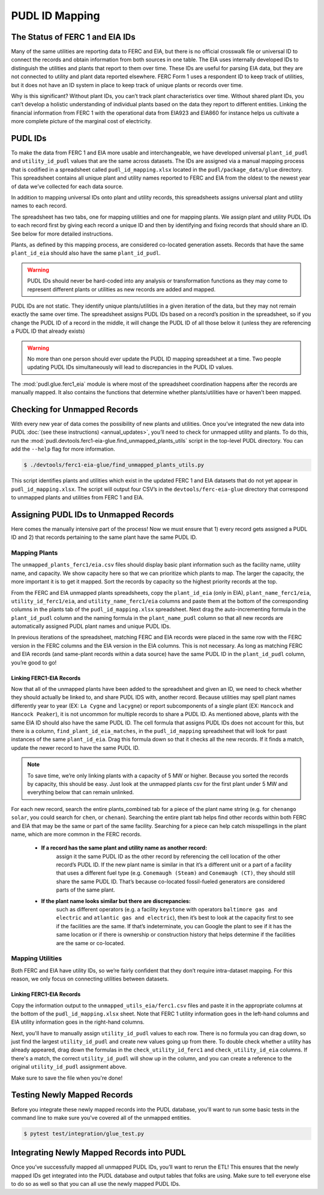 ===============================================================================
PUDL ID Mapping
===============================================================================

The Status of FERC 1 and EIA IDs
--------------------------------

Many of the same utilities are reporting data to FERC and EIA, but there is no official
crosswalk file or universal ID to connect the records and obtain information from both
sources in one table. The EIA uses internally developed IDs to distinguish the utilities
and plants that report to them over time. These IDs are useful for parsing EIA data, but
they are not connected to utility and plant data reported elsewhere. FERC Form 1 uses a
respondent ID to keep track of utilities, but it does not have an ID system in place to
keep track of unique plants or records over time.

Why is this significant? Without plant IDs, you can’t track plant characteristics over
time. Without shared plant IDs, you can’t develop a holistic understanding of individual
plants based on the data they report to different entities. Linking the financial
information from FERC 1 with the operational data from EIA923 and EIA860 for instance
helps us cultivate a more complete picture of the marginal cost of electricity.

PUDL IDs
--------

To make the data from FERC 1 and EIA more usable and interchangeable, we have developed
universal ``plant_id_pudl`` and ``utility_id_pudl`` values that are the same across
datasets. The IDs are assigned via a manual mapping process that is codified in a
spreadsheet called ``pudl_id_mapping.xlsx`` located in the ``pudl/package_data/glue``
directory. This spreadsheet contains all unique plant and utility names reported to FERC
and EIA from the oldest to the newest year of data we’ve collected for each data source.

In addition to mapping universal IDs onto plant and utility records, this spreadsheets
assigns universal plant and utility names to each record.

The spreadsheet has two tabs, one for mapping utilities and one for mapping plants. We
assign plant and utility PUDL IDs to each record first by giving each record a unique ID
and then by identifying and fixing records that should share an ID. See below for more
detailed instructions.

Plants, as defined by this mapping process, are considered co-located generation assets.
Records that have the same ``plant_id_eia`` should also have the same ``plant_id_pudl``.

.. warning::
    PUDL IDs should never be hard-coded into any analysis or transformation
    functions as they may come to represent different plants or utilities as new records are
    added and mapped.

PUDL IDs are not static. They identify unique plants/utilities in a given iteration of
the data, but they may not remain exactly the same over time. The spreadsheet assigns
PUDL IDs based on a record’s position in the spreadsheet, so if you change the PUDL ID
of a record in the middle, it will change the PUDL ID of all those below it (unless they
are referencing a PUDL ID that already exists)

.. warning::
    No more than one person should ever update the PUDL ID mapping spreadsheet at a
    time. Two people updating PUDL IDs simultaneously will lead to discrepancies in the
    PUDL ID values.

The :mod:`pudl.glue.ferc1_eia` module is where most of the spreadsheet coordination
happens after the records are manually mapped. It also contains the functions that
determine whether plants/utilities have or haven’t been mapped.


Checking for Unmapped Records
-----------------------------

With every new year of data comes the possibility of new plants and utilities. Once
you’ve integrated the new data into PUDL :doc:`(see these instructions)
<annual_updates>`, you’ll need to check for unmapped utility and plants. To do this,
run the :mod:`pudl.devtools.ferc1-eia-glue.find_unmapped_plants_utils` script in the
top-level PUDL directory. You can add the ``--help`` flag for more information.

.. code-block:: console

    $ ./devtools/ferc1-eia-glue/find_unmapped_plants_utils.py

This script identifies plants and utilities which exist in the updated FERC 1 and EIA
datasets that do not yet appear in ``pudl_id_mapping.xlsx``. The script will output four
CSV’s in the ``devtools/ferc-eia-glue`` directory that correspond to unmapped plants and
utilities from FERC 1 and EIA.


Assigning PUDL IDs to Unmapped Records
--------------------------------------

Here comes the manually intensive part of the process! Now we must ensure that 1) every
record gets assigned a PUDL ID and 2) that records pertaining to the same plant have the
same PUDL ID.

Mapping Plants
^^^^^^^^^^^^^^

The ``unmapped_plants_ferc1/eia.csv`` files should display basic plant information such
as the facility name, utility name, and capacity. We show capacity here so that we can
prioritize which plants to map. The larger the capacity, the more important it is to get
it mapped. Sort the records by capacity so the highest priority records at the top.

From the FERC and EIA unmapped plants spreadsheets, copy the ``plant_id_eia`` (only in
EIA), ``plant_name_ferc1/eia``, ``utility_id_ferc1/eia``, and ``utility_name_ferc1/eia``
columns and paste them at the bottom of the corresponding columns in the plants tab of
the ``pudl_id_mapping.xlsx`` spreadsheet. Next drag the auto-incrementing formula in the
``plant_id_pudl`` column and the naming formula in the ``plant_name_pudl`` column so
that all new records are automatically assigned PUDL plant names and unique PUDL IDs.

In previous iterations of the spreadsheet, matching FERC and EIA records were placed in
the same row with the FERC version in the FERC columns and the EIA version in the EIA
columns. This is not necessary. As long as matching FERC and EIA records (and same-plant
records within a data source) have the same PUDL ID in the ``plant_id_pudl`` column,
you’re good to go!

Linking FERC1-EIA Records
#########################

Now that all of the unmapped plants have been added to the spreadsheet and given an ID,
we need to check whether they should actually be linked to, and share PUDL IDS with,
another record. Because utilities may spell plant names differently year to year (EX:
``La Cygne`` and ``lacygne``) or report subcomponents of a single plant (EX: ``Hancock``
and ``Hancock Peaker``), it is not uncommon for multiple records to share a PUDL ID. As
mentioned above, plants with the same EIA ID should also have the same PUDL ID. The cell
formula that assigns PUDL IDs does not account for this, but there is a column,
``find_plant_id_eia_matches``, in the ``pudl_id_mapping`` spreadsheet that will look for
past instances of the same ``plant_id_eia``. Drag this formula down so that it checks
all the new records. If it finds a match, update the newer record to have the same PUDL
ID.

.. note::
    To save time, we’re only linking plants with a capacity of 5 MW or higher. Because
    you sorted the records by capacity, this should be easy. Just look at the unmapped
    plants csv for the first plant under 5 MW and everything below that can remain
    unlinked.

For each new record, search the entire plants_combined tab for a piece of the
plant name string (e.g. for ``chenango solar``, you could search for ``chen``,
or ``chenan``). Searching the entire plant tab helps find other records within
both FERC and EIA that may be the same or part of the same facility. Searching
for a piece can help catch misspellings in the plant name, which are more common
in the FERC records.

    * **If a record has the same plant and utility name as another record:**
         assign it the same PUDL ID as the other record by referencing the cell location
         of the other record’s PUDL ID. If the new plant name is similar in that it’s a
         different unit or a part of a facility that uses a different fuel type (e.g.
         ``Conemaugh (Steam)`` and ``Conemaugh (CT)``, they should still share the same
         PUDL ID. That’s because co-located fossil-fueled generators are considered
         parts of the same plant.

    * **If the plant name looks similar but there are discrepancies:**
        such as different operators (e.g. a facility ``keystone`` with operators
        ``baltimore gas and electric`` and ``atlantic gas and electric``), then it’s
        best to look at the capacity first to see if the facilities are the same. If
        that’s indeterminate, you can Google the plant to see if it has the same
        location or if there is ownership or construction history that helps determine
        if the facilities are the same or co-located.

Mapping Utilities
^^^^^^^^^^^^^^^^^

Both FERC and EIA have utility IDs, so we’re fairly confident that they don’t require
intra-dataset mapping. For this reason, we only focus on connecting utilities between
datasets.

Linking FERC1-EIA Records
#########################

Copy the information output to the ``unmapped_utils_eia/ferc1.csv`` files and paste it
in the appropriate columns at the bottom of the ``pudl_id_mapping.xlsx``  sheet. Note
that FERC 1 utility information goes in the left-hand columns and EIA utility
information goes in the right-hand columns.

Next, you'll have to manually assign ``utility_id_pudl`` values to each row. There is no
formula you can drag down, so just find the largest ``utility_id_pudl`` and create new
values going up from there. To double check whether a utility has already appeared,
drag down the formulas in the ``check_utility_id_ferc1`` and ``check_utility_id_eia``
columns. If there's a match, the correct ``utility_id_pudl`` will show up in the column,
and you can create a reference to the original ``utility_id_pudl`` assignment above.

Make sure to save the file when you're done!


Testing Newly Mapped Records
----------------------------

Before you integrate these newly mapped records into the PUDL database, you'll want to
run some basic tests in the command line to make sure you've covered all of the unmapped
entities.

.. code-block:: console

    $ pytest test/integration/glue_test.py

Integrating Newly Mapped Records into PUDL
------------------------------------------

Once you’ve successfully mapped all unmapped PUDL IDs, you’ll want to rerun the ETL!
This ensures that the newly mapped IDs get integrated into the PUDL database and output
tables that folks are using. Make sure to tell everyone else to do so as well so that
you can all use the newly mapped PUDL IDs.
